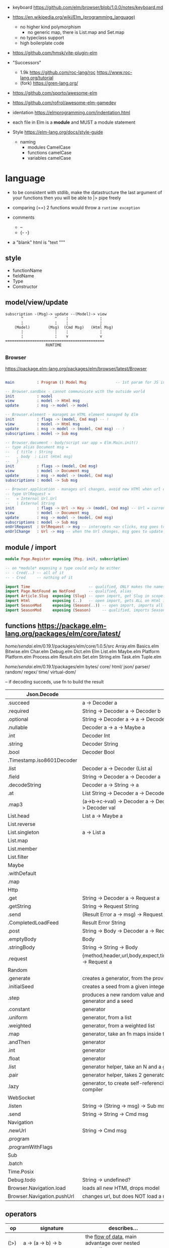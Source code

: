 - keyboard https://github.com/elm/browser/blob/1.0.0/notes/keyboard.md
- https://en.wikipedia.org/wiki/Elm_(programming_language)
  - no higher kind polymorphism
    - no generic map, there is List.map and Set.map
  - no typeclass support
  - high boilerplate code

- https://github.com/hmsk/vite-plugin-elm
- "Successors"
  - 1.9k https://github.com/roc-lang/roc
    https://www.roc-lang.org/tutorial
  - (fork) https://gren-lang.org/

- https://github.com/sporto/awesome-elm
- https://github.com/rofrol/awesome-elm-gamedev

- identation https://elmprogramming.com/indentation.html
- each file in Elm is a *module* and MUST a module statement
- Style https://elm-lang.org/docs/style-guide
  - naming
    - modules   CamelCase
    - functions camelCase
    - variables camelCase


* language

- to be consistent with stdlib, make the datastructure the last argument of your functions
  then you will be able to |> pipe freely

- comparing (==) 2 functions would throw a ~runtime exception~

- comments
  - --
  - {- -}

- a "blank" html is "text """

** style

- functionName
- fieldName
- Type
- Constructor

** model/view/update

#+begin_src
  subscription -(Msg)-> update --(Model)-> view
         ^              ^    ¦              ¦
         ¦              ¦    ¦              ¦
      (Model)        (Msg)  (Cmd Msg)   (Html Msg)
         ¦              ¦    ¦              ¦
         ¦              ¦    v              v
  ============================================
                    RUNTIME
#+end_src

*** Browser
https://package.elm-lang.org/packages/elm/browser/latest/Browser
#+begin_src elm

main          : Program () Model Msg             -- 1st param for JS interop

-- Browser.sandbox - cannot communicate with the outside world
init          : model
view          : model -> Html msg
update        : msg -> model -> model

-- Browser.element - manages an HTML element managed by Elm
init          : flags -> (model, Cmd msg) -- !
view          : model -> Html msg
update        : msg -> model -> (model, Cmd msg) -- !
subscriptions : model -> Sub msg

-- Browser.document - body/script var app = Elm.Main.init()
-- type alias Document msg =
--   { title : String
--   , body  : List (Html msg)
--   }
init          : flags -> (model, Cmd msg)
view          : model -> Document msg
update        : msg -> model -> (model, Cmd msg)
subscriptions : model -> Sub msg

-- Browser.application - manages url changes, avoid new HTMl when url changes
-- type UrlRequest =
--   = Internal Url.Url
--   | External String
init          : flags -> Url -> Key -> (model, Cmd msg) -- Url = current url in browser
view          : model -> Document msg
update        : msg -> model -> (model, Cmd msg)
subscriptions : model -> Sub msg
onUrlRequest  : UrlRequest -> msg -- intercepts <a> clicks, msg goes to update
onUrlChange   : Url -> msg -- when the Url changes, msg goes to update

#+end_src

** module / import

#+begin_src elm
  module Page.Register exposing (Msg, init, subscription)

  -- on *module* exposing a type could only be either
  -- - Cred(..) -- all of it
  -- - Cred     -- nothing of it

  import Time                          -- qualified, ONLY makes the namespace available
  import Page.NotFound as NotFond      -- qualified, alias
  import Article.Slug  exposing (Slug) -- open import, get Slug in scope
  import Html          exposing (..)   -- open import, gets ALL on Html in scope
  import SeasonMod     exposing (Season(..)) -- open import, imports all type constructors in type Season
  import SeasonMod     exposing (Season)     -- qualified, imports Season
#+end_src

** functions https://package.elm-lang.org/packages/elm/core/latest/

  /home/sendai/.elm/0.19.1/packages/elm/core/1.0.5/src
   Array.elm
   Basics.elm
   Bitwise.elm
   Char.elm
   Debug.elm
   Dict.elm
   Elm
   List.elm
   Maybe.elm
   Platform
   Platform.elm
   Process.elm
   Result.elm
   Set.elm
   String.elm
   Task.elm
   Tuple.elm

  /home/sendai/.elm/0.19.1/packages/elm
   bytes/
   core/
   html/
   json/
   parser/
   random/
   regex/
   time/
   virtual-dom/


-- if decoding succeds, use fn to build the result
| Json.Decode                |                                                   |
|----------------------------+---------------------------------------------------|
| .succeed                   | a -> Decoder a                                    |
| .required                  | String -> Decoder a -> Decoder b                  |
| .optional                  | String -> Decoder a -> a -> Decoder b             |
| .nullable                  | Decoder a -> a -> Maybe a                         |
| .int                       | Decoder Int                                       |
| .string                    | Decoder String                                    |
| .bool                      | Decoder Bool                                      |
| .Timestamp.iso8601Decoder  |                                                   |
| .list                      | Decoder a -> Decoder (List a)                     |
| .field                     | String -> Decoder a -> Decoder a                  |
| .decodeString              | Decoder a -> String -> a                          |
| .at                        | List String -> Decoder a -> Decoder a             |
| .map3                      | (a->b->c->val) -> Decoder a -> Decoder b -> Decoder c -> Decoder val |
|----------------------------+---------------------------------------------------|
| List.head                  | List a -> Maybe a                                 |
| List.reverse               |                                                   |
| List.singleton             | a -> List a                                       |
| List.map                   |                                                   |
| List.member                |                                                   |
| List.filter                |                                                   |
|----------------------------+---------------------------------------------------|
| Maybe                      |                                                   |
| .withDefault               |                                                   |
| .map                       |                                                   |
|----------------------------+---------------------------------------------------|
| Http                       |                                                   |
| .get                       | String -> Decoder a -> Request a                  |
| .getString                 | String -> Request String                          |
| .send                      | (Result Error a -> msg) -> Request a -> Cmd msg   |
| .CompletedLoadFeed         | Result Error String                               |
| .post                      | String -> Body -> Decoder a -> Request a          |
| .emptyBody                 | Body                                              |
| .stringBody                | String -> String -> Body                          |
| .request                   | {method,header,url,body,expect,timeout,withCredentials} -> Request a |
|----------------------------+---------------------------------------------------|
| Random                     |                                                   |
| .generate                  | creates a generator, from the provided description |
| .initialSeed               | creates a seed from a given integer               |
| .step                      | produces a new random value and a new seed, from a generator and a seed |
| .constant                  | generator                                         |
| .uniform                   | generator, from a list                            |
| .weighted                  | generator, from a weighted list                   |
| .map                       | generator, take an fn maps inside the random      |
| .andThen                   | generator                                         |
| .int                       | generator                                         |
| .float                     | generator                                         |
| .list                      | generator helper, take an N and a generator       |
| .pair                      | generator helper, takes 2 generatos               |
| .lazy                      | generator, to create self-referencing generators, helps compiler |
|----------------------------+---------------------------------------------------|
| WebSocket                  |                                                   |
| .listen                    | String -> (String -> msg) -> Sub msg              |
| .send                      | String -> String -> Cmd msg                       |
|----------------------------+---------------------------------------------------|
| Navigation                 |                                                   |
| .newUrl                    | String -> Cmd msg                                 |
| .program                   |                                                   |
| .programWithFlags          |                                                   |
|----------------------------+---------------------------------------------------|
| Sub                        |                                                   |
| .batch                     |                                                   |
|----------------------------+---------------------------------------------------|
| Time.Posix                 |                                                   |
| Debug.todo                 | String -> undefined?                              |
| Browser.Navigation.load    | loads all new HTMl, drops model                   |
| Browser.Navigation.pushUrl | changes url, but does NOT load a new HTMl         |
|----------------------------+---------------------------------------------------|
** operators
| op   | signature                              | describes...                                               |
|------+----------------------------------------+------------------------------------------------------------|
| (¦>) | a -> (a -> b) -> b                     | the _flow of data_, main advantage over nested parentheses |
| (<¦) | (a -> b) -> a -> b                     | second argument INTO the first                             |
| (>>) | (b -> c) -> (a -> b) -> (a -> c)       | _function compositions_, indepedent of the data flow       |
| (<<) | (a -> b) -> (b -> c) -> (a -> c)       |                                                            |
| (++) | appendable -> appendable -> appendable |                                                            |
|------+----------------------------------------+------------------------------------------------------------|
** attributes/events (1st argument)

https://package.elm-lang.org/packages/elm/html/latest/Html-Attributes
https://package.elm-lang.org/packages/elm/html/latest/Html-Events

|-----------------------------+---------------------------------------------|
| Html.Events.on              | String -> Decoder msg -> Html.Attribute msg |
| Html.Events.onClick         | msg -> Attribute msg                        |
| Html.Events.onInput         | (String -> msg) -> Attribute msg            |
|-----------------------------+---------------------------------------------|
| Html.Attributes.placeholder | String -> Attribute msg                     |
| Html.Attributes.value       | String -> Attribute msg                     |
| Html.Attributes.class       | String -> Attribute msg                     |
|-----------------------------+---------------------------------------------|
| Browser.Events.onMouseMove  | Decoder msg -> Sub msg                      |
|-----------------------------+---------------------------------------------|

** types

Cmd a
Cmd.none


#+begin_src elm
  type Maybe a = Just a | Nothing
  type Result a b = Ok a | Err b
  type Never = OneMore Never -- even in the module where is defined, you cannot make one
#+end_src

|--------+-------+------------+--------------------------------------------------------------------------------------------|
| String | "foo" | MANIPULATE | revert repeat  replace  append     concat    split, join, words, lines, cons, uncons, (++) |
|        |       | SUBSTRING  | slice  left    right    dropLeft   dropRight                                               |
|        |       | CHECK      | length isEmpty contains startsWith indexes                                                 |
|        |       | CONVERT    | toInt  fromInt toFloat  fromFloat  toList    fromList, fromChar                            |
|        |       | HIGH-ORDER | map    filter  foldl    foldr      any       all                                           |
|--------+-------+------------+--------------------------------------------------------------------------------------------|
| Char   | 'i'   | PREDICATE  | isUpper, isLower, isAlpha, isAlphaNum,                                                     |
|        |       |            | toUpper, toLower, toLocaleUpper, toLocaleLower                                             |
|        |       |            | toCode, fromCode                                                                           |
|--------+-------+------------+--------------------------------------------------------------------------------------------|
| Int    |       |            | toFloat                                                                                    |
|--------+-------+------------+--------------------------------------------------------------------------------------------|
| Float  |       |            | round, floor, ceiling, truncate                                                            |
|--------+-------+------------+--------------------------------------------------------------------------------------------|
| Bool   |       |            | &&, ¦¦, not                                                                                |
|--------+-------+------------+--------------------------------------------------------------------------------------------|

** types complex

|------------------+-------------------+-----------+------------------------+----------------------|
| instantiate      | type              | access    | update                 | destructuring        |
|------------------+-------------------+-----------+------------------------+----------------------|
| [1,2,3]          | List Int          |           |                        | x :: xs              |
| (1, "foo")       | ( Int, String )   |           |                        | ( foo, bar )         |
| Array.fromList   | Array Int         | Array.get | Array.set              |                      |
|------------------+-------------------+-----------+------------------------+----------------------|
| { name = "foo" } | { name : String } | rec.name  | { rec ¦ name = "bar" } | { foo, bar }         |
| { "foo" }        |                   |           |                        | ({ name } as person) |
|------------------+-------------------+-----------+------------------------+----------------------|

- =Array=, immutable
  - defining : empty fromList repeat initialize
  - get/set  : get set push
  - props    : length
- =Tuples= have a 3 elements MAXIMUM
- =Records=
  - have a N element ~constructor~, when defined as a type alias, the same name as the type
  - have a ".fieldname" function defined for each of the fields
  - can use ~extensible~ for function signature to receive any records with the specified field names
    #+begin_src elm
point2d = { x = 1, y = 2 }
point3d = { x = 3, y = 4, z = 5 }
-- .x point2d => 1
-- .x point3d => 3
length : { a | x : Float, y : Float } -> Float
length vector =
    sqrt (vector.x * vector.x + vector.y * vector.y)
    #+end_src

* dependencies
- downloaded globally at =$HOME=, NOT per project
- elm.json
  |--------------------+-------------|
  | source-directories | ["src"]     |
  | type               | application |
  | elm-version        | 0.19.0      |
  | dependencies       |             |
  | test-dependencies  |             |
  |--------------------+-------------|


* executable
|-------------------------------+----------------------------------------------------------|
| init                          |                                                          |
| install elm/browser           |                                                          |
| make Main.elm                 | outputs a .html                                 |
| make Main.elm --output elm.js | compile, point it at entrypoint file optional --optimize |
| repl                          |                                                          |
|-------------------------------+----------------------------------------------------------|
* codebases

- web framework
  https://github.com/dillonkearns/elm-pages
  https://elm-pages.com/
- survey site (now closed) https://github.com/MartinSStewart/state-of-elm
- games https://github.com/rofrol/elm-games
- main site written on it https://github.com/elm/elm-lang.org/
- Example spa https://github.com/rtfeldman/elm-spa-example/
- todoapp https://github.com/evancz/elm-todomvc/blob/master/src/Main.elm
- https://elm-lang.org/examples
  https://github.com/dwyl/learn-elm/
- interview challenge https://github.com/scrive/elm-challenge
- fetch rss https://github.com/cmoog/nytrss/blob/master/Main.hs
- different personal tools of "some guy"
  https://github.com/amkhlv/usr/tree/master/share/Haskell

* snippets

#+begin_src elm
  -- sort by length
  List.sortBy String.length ["Hi","mum","hello"]
  -- sort by length and alphabetically
  List.sortBy (\str -> (String.length str, str)) ["Hi","mum","hello"]
#+end_src

Stops browser default action (eg: fold <details>)

#+begin_src elm
import Json.Decode as JD

alwaysPreventDefault : msg -> ( msg, Bool )
alwaysPreventDefault msg =
    ( msg, True )

onClickWithPreventDefault : msg -> Html.Attribute msg
onClickWithPreventDefault msg =
    preventDefaultOn "click" (JD.map alwaysPreventDefault (JD.succeed msg))
#+end_src

Similar to stop propagation

#+begin_src elm
onClickWithStopPropagation : msg -> Html.Attribute msg
onClickWithStopPropagation msg =
    stopPropagationOn "click" (JD.map (\m -> ( m, True )) (JD.succeed msg))
#+end_src

* SEO
** head.html

https://github.com/MartinSStewart/state-of-elm/blob/master/head.html

#+begin_src html
<!-- Primary Meta Tags -->
<title>State of Elm 2023</title>
<meta name="title" content="State of Elm 2023">
<meta name="description" content="An Elm community survey">

<!-- Open Graph / Facebook -->
<meta property="og:type" content="website">
<meta property="og:url" content="https://state-of-elm.com/">
<meta property="og:title" content="State of Elm 2023">
<meta property="og:description" content="An Elm community survey">
<meta property="og:image" content="https://state-of-elm.com/favicon.png">

<!-- Twitter -->
<meta property="twitter:card" content="summary_large_image">
<meta property="twitter:url" content="https://state-of-elm.com/">
<meta property="twitter:title" content="State of Elm 2023">
<meta property="twitter:description" content="An Elm community survey">
<meta property="twitter:image" content="https://state-of-elm.com/favicon.png">

<!-- Favicon -->
<link rel="shortcut icon" href="./favicon.ico">

<meta name="apple-mobile-web-app-title" content="State of Elm 2023">
<meta name="application-name" content="State of Elm 2023">
<meta name="theme-color" content="#ffffff">
#+end_src
